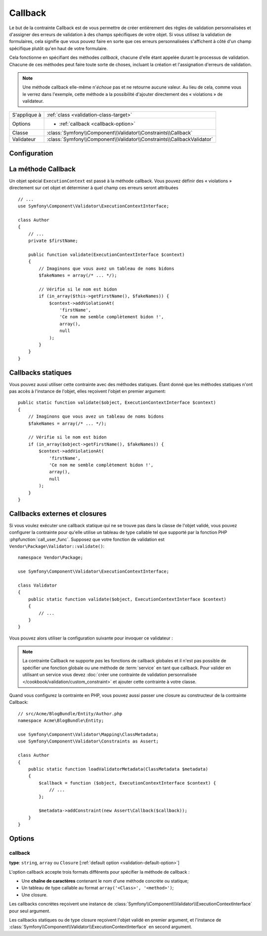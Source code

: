 Callback
========

.. versionadded:: 2.4
    L'assertion ``Callback`` a été simplifiée dans Symfony 2.4. Pour des exemples
    d'utilisation avec des versions antérieures de Symfony, lisez les versions
    correspondantes de cette page.

Le but de la contrainte Callback est de vous permettre de créer entièrement des
règles de validation personnalisées et d'assigner des erreurs de validation à
des champs spécifiques de votre objet. Si vous utilisez la validation de formulaires,
cela signifie que vous pouvez faire en sorte que ces erreurs personnalisées s'affichent
à côté d'un champ spécifique plutôt qu'en haut de votre formulaire.

Cela fonctionne en spécifiant des méthodes *callback*, chacune d'elle étant appelée
durant le processus de validation. Chacune de ces méthodes peut faire toute
sorte de choses, incluant la création et l'assignation d'erreurs de validation.

.. note::

    Une méthode callback elle-même n'*échoue* pas et ne retourne aucune valeur.
    Au lieu de cela, comme vous le verrez dans l'exemple, cette méthode a la
    possibilité d'ajouter directement des « violations » de validateur.

+----------------+------------------------------------------------------------------------+
| S'applique à   | :ref:`class <validation-class-target>`                                 |
+----------------+------------------------------------------------------------------------+
| Options        | - :ref:`callback <callback-option>`                                    |
+----------------+------------------------------------------------------------------------+
| Classe         | :class:`Symfony\\Component\\Validator\\Constraints\\Callback`          |
+----------------+------------------------------------------------------------------------+
| Validateur     | :class:`Symfony\\Component\\Validator\\Constraints\\CallbackValidator` |
+----------------+------------------------------------------------------------------------+

Configuration
-------------

.. configuration-block::

    .. code-block:: yaml

        # src/Acme/BlogBundle/Resources/config/validation.yml
        Acme\BlogBundle\Entity\Author:
            constraints:
                - Callback: [validate]

    .. code-block:: php-annotations

        // src/Acme/BlogBundle/Entity/Author.php
        namespace Acme\BlogBundle\Entity;

        use Symfony\Component\Validator\Constraints as Assert;
        use Symfony\Component\Validator\ExecutionContextInterface;

        class Author
        {
            /**
             * @Assert\Callback
             */
            public function validate(ExecutionContextInterface $context)
            {
                // ...
            }
        }

    .. code-block:: xml

        <!-- src/Acme/BlogBundle/Resources/config/validation.xml -->
        <?xml version="1.0" encoding="UTF-8" ?>
        <constraint-mapping xmlns="http://symfony.com/schema/dic/constraint-mapping"
            xmlns:xsi="http://www.w3.org/2001/XMLSchema-instance"
            xsi:schemaLocation="http://symfony.com/schema/dic/constraint-mapping http://symfony.com/schema/dic/constraint-mapping/constraint-mapping-1.0.xsd">

            <class name="Acme\BlogBundle\Entity\Author">
                <constraint name="Callback">validate</constraint>
            </class>
        </constraint-mapping>

    .. code-block:: php

        // src/Acme/BlogBundle/Entity/Author.php
        namespace Acme\BlogBundle\Entity;

        use Symfony\Component\Validator\Mapping\ClassMetadata;
        use Symfony\Component\Validator\Constraints as Assert;

        class Author
        {
            public static function loadValidatorMetadata(ClassMetadata $metadata)
            {
                $metadata->addConstraint(new Assert\Callback('validate'));
            }
        }

La méthode Callback
-------------------

Un objet spécial ``ExecutionContext`` est passé à la méthode callback. Vous
pouvez définir des « violations » directement sur cet objet et déterminer à
quel champ ces erreurs seront attribuées ::

    // ...
    use Symfony\Component\Validator\ExecutionContextInterface;

    class Author
    {
        // ...
        private $firstName;

        public function validate(ExecutionContextInterface $context)
        {
            // Imaginons que vous avez un tableau de noms bidons
            $fakeNames = array(/* ... */);

            // Vérifie si le nom est bidon
            if (in_array($this->getFirstName(), $fakeNames)) {
                $context->addViolationAt(
                    'firstName',
                    'Ce nom me semble complètement bidon !',
                    array(),
                    null
                );
            }
        }
    }

Callbacks statiques
-------------------

Vous pouvez aussi utiliser cette contrainte avec des méthodes statiques.
Étant donné que les méthodes statiques n'ont pas accès à l'instance de l'objet,
elles reçoivent l'objet en premier argument::

    public static function validate($object, ExecutionContextInterface $context)
    {
        // Imaginons que vous avez un tableau de noms bidons
        $fakeNames = array(/* ... */);

        // Vérifie si le nom est bidon
        if (in_array($object->getFirstName(), $fakeNames)) {
            $context->addViolationAt(
                'firstName',
                'Ce nom me semble complètement bidon !',
                array(),
                null
            );
        }
    }

Callbacks externes et closures
------------------------------

Si vous voulez exécuter une callback statique qui ne se trouve pas dans la classe
de l'objet validé, vous pouvez configurer la contrainte pour qu'elle utilise un 
tableau de type callable tel que supporté par la fonction PHP :phpfunction:`call_user_func`.
Supposez que votre fonction de validation est ``Vendor\Package\Validator::validate()``::

    namespace Vendor\Package;

    use Symfony\Component\Validator\ExecutionContextInterface;

    class Validator
    {
        public static function validate($object, ExecutionContextInterface $context)
        {
            // ...
        }
    }

Vous pouvez alors utiliser la configuration suivante pour invoquer ce validateur :

.. configuration-block::

    .. code-block:: yaml

        # src/Acme/BlogBundle/Resources/config/validation.yml
        Acme\BlogBundle\Entity\Author:
            constraints:
                - Callback: [Vendor\Package\Validator, validate]

    .. code-block:: php-annotations

        // src/Acme/BlogBundle/Entity/Author.php
        namespace Acme\BlogBundle\Entity;

        use Symfony\Component\Validator\Constraints as Assert;

        /**
         * @Assert\Callback({"Vendor\Package\Validator", "validate"})
         */
        class Author
        {
        }

    .. code-block:: xml

        <!-- src/Acme/BlogBundle/Resources/config/validation.xml -->
        <?xml version="1.0" encoding="UTF-8" ?>
        <constraint-mapping xmlns="http://symfony.com/schema/dic/constraint-mapping"
            xmlns:xsi="http://www.w3.org/2001/XMLSchema-instance"
            xsi:schemaLocation="http://symfony.com/schema/dic/constraint-mapping http://symfony.com/schema/dic/constraint-mapping/constraint-mapping-1.0.xsd">

            <class name="Acme\BlogBundle\Entity\Author">
                <constraint name="Callback">
                    <value>Vendor\Package\Validator</value>
                    <value>validate</value>
                </constraint>
            </class>
        </constraint-mapping>

    .. code-block:: php

        // src/Acme/BlogBundle/Entity/Author.php
        namespace Acme\BlogBundle\Entity;

        use Symfony\Component\Validator\Mapping\ClassMetadata;
        use Symfony\Component\Validator\Constraints as Assert;

        class Author
        {
            public static function loadValidatorMetadata(ClassMetadata $metadata)
            {
                $metadata->addConstraint(new Assert\Callback(array(
                    'Vendor\Package\Validator',
                    'validate',
                )));
            }
        }

.. note::

    La contrainte Callback ne supporte *pas* les fonctions de callback globales
    et il n'est pas possible de spécifier une fonction globale ou une méthode
    de :term:`service` en tant que callback. Pour valider en utilisant un service
    vous devez :doc:`créer une contrainte de validation personnalisée
    </cookbook/validation/custom_constraint>` et ajouter cette contrainte à votre 
    classe.

Quand vous configurez la contrainte en PHP, vous pouvez aussi passer une closure
au constructeur de la contrainte Callback::

    // src/Acme/BlogBundle/Entity/Author.php
    namespace Acme\BlogBundle\Entity;

    use Symfony\Component\Validator\Mapping\ClassMetadata;
    use Symfony\Component\Validator\Constraints as Assert;

    class Author
    {
        public static function loadValidatorMetadata(ClassMetadata $metadata)
        {
            $callback = function ($object, ExecutionContextInterface $context) {
                // ...
            };

            $metadata->addConstraint(new Assert\Callback($callback));
        }
    }

Options
-------

.. _callback-option:

callback
~~~~~~~~

**type**: ``string``, ``array`` ou ``Closure`` [:ref:`default option <validation-default-option>`]

L'option callback accepte trois formats différents pour spécifier la méthode
de callback :

* Une **chaîne de caractères** contenant le nom d'une méthode concrète ou statique;

* Un tableau de type callable au format ``array('<Class>', '<method>')``;

* Une closure.

Les callbacks concrètes reçoivent une instance de :class:`Symfony\\Component\\Validator\\ExecutionContextInterface`
pour seul argument.

Les callbacks statiques ou de type closure reçoivent l'objet validé en premier
argument, et l'instance de :class:`Symfony\\Component\\Validator\\ExecutionContextInterface`
en second argument.
